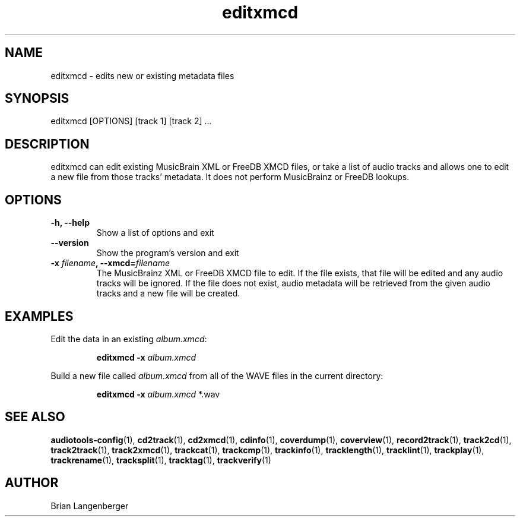 .TH "editxmcd" 1 "June 15, 2007" "" "Metadata Editor"
.SH NAME
editxmcd \- edits new or existing metadata files
.SH SYNOPSIS
editxmcd [OPTIONS] [track 1] [track 2] ...
.SH DESCRIPTION
.PP
editxmcd can edit existing MusicBrain XML or FreeDB XMCD files,
or take a list of audio tracks
and allows one to edit a new file from those tracks' metadata.
It does not perform MusicBrainz or FreeDB lookups.
.SH OPTIONS
.TP
\fB-h, --help\fR
Show a list of options and exit
.TP
\fB--version\fR
Show the program's version and exit
.TP
\fB-x \fIfilename\fB, --xmcd=\fIfilename\fR
The MusicBrainz XML or FreeDB XMCD file to edit.
If the file exists, that file will be edited and any audio tracks
will be ignored.
If the file does not exist, audio metadata will be retrieved from
the given audio tracks and a new file will be created.
.SH EXAMPLES
.LP
Edit the data in an existing \fIalbum.xmcd\fR:
.IP
.B editxmcd -x \fIalbum.xmcd

.LP
Build a new file called \fIalbum.xmcd\fR from all of the WAVE
files in the current directory:
.IP
.B editxmcd -x \fIalbum.xmcd\fR *.wav

.SH SEE ALSO
.BR audiotools-config (1),
.BR cd2track (1),
.BR cd2xmcd (1),
.BR cdinfo (1),
.BR coverdump (1),
.BR coverview (1),
.BR record2track (1),
.BR track2cd (1),
.BR track2track (1),
.BR track2xmcd (1),
.BR trackcat (1),
.BR trackcmp (1),
.BR trackinfo (1),
.BR tracklength (1),
.BR tracklint (1),
.BR trackplay (1),
.BR trackrename (1),
.BR tracksplit (1),
.BR tracktag (1),
.BR trackverify (1)
.SH AUTHOR
Brian Langenberger
